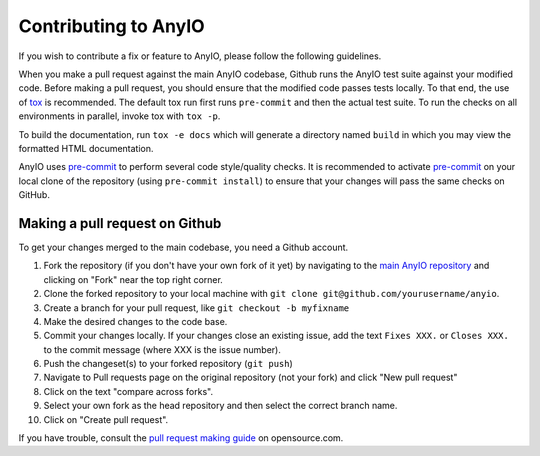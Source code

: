 Contributing to AnyIO
=====================

If you wish to contribute a fix or feature to AnyIO, please follow the following guidelines.

When you make a pull request against the main AnyIO codebase, Github runs the AnyIO test suite
against your modified code. Before making a pull request, you should ensure that the modified code
passes tests locally. To that end, the use of tox_ is recommended. The default tox run first runs
``pre-commit`` and then the actual test suite. To run the checks on all environments in parallel,
invoke tox with ``tox -p``.

To build the documentation, run ``tox -e docs`` which will generate a directory named ``build``
in which you may view the formatted HTML documentation.

AnyIO uses pre-commit_ to perform several code style/quality checks. It is recommended to activate
pre-commit_ on your local clone of the repository (using ``pre-commit install``) to ensure that
your changes will pass the same checks on GitHub.

.. _tox: https://tox.readthedocs.io/en/latest/install.html
.. _pre-commit: https://pre-commit.com/#installation

Making a pull request on Github
-------------------------------

To get your changes merged to the main codebase, you need a Github account.

#. Fork the repository (if you don't have your own fork of it yet) by navigating to the
   `main AnyIO repository`_ and clicking on "Fork" near the top right corner.
#. Clone the forked repository to your local machine with
   ``git clone git@github.com/yourusername/anyio``.
#. Create a branch for your pull request, like ``git checkout -b myfixname``
#. Make the desired changes to the code base.
#. Commit your changes locally. If your changes close an existing issue, add the text
   ``Fixes XXX.`` or ``Closes XXX.`` to the commit message (where XXX is the issue number).
#. Push the changeset(s) to your forked repository (``git push``)
#. Navigate to Pull requests page on the original repository (not your fork) and click
   "New pull request"
#. Click on the text "compare across forks".
#. Select your own fork as the head repository and then select the correct branch name.
#. Click on "Create pull request".

If you have trouble, consult the `pull request making guide`_ on opensource.com.

.. _main AnyIO repository: https://github.com/agronholm/anyio
.. _pull request making guide: https://opensource.com/article/19/7/create-pull-request-github
